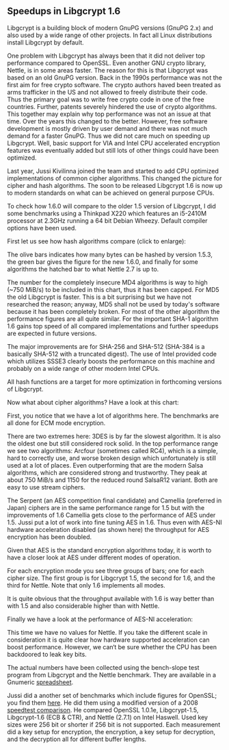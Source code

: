 # About Libgcrypt 1.6 performance

** Speedups in Libgcrypt 1.6

   Libgcrypt is a building block of modern GnuPG versions (GnuPG 2.x)
   and also used by a wide range of other projects.  In fact all Linux
   distributions install Libgcrypt by default.

   One problem with Libgcrypt has always been that it did not deliver
   top performance compared to OpenSSL.  Even another GNU crypto
   library, Nettle, is in some areas faster.  The reason for this is
   that Libgcrypt was based on an old GnuPG version.  Back in the
   1990s performance was not the first aim for free crypto software.
   The crypto authors haved been treated as arms trafficker in the US
   and not allowed to freely distribute their code.  Thus the primary
   goal was to write free crypto code in one of the free countries.
   Further, patents severely hindered the use of crypto algorithms.
   This together may explain why top performance was not an issue at
   that time.  Over the years this changed to the better.  However,
   free software development is mostly driven by user demand and there
   was not much demand for a faster GnuPG.  Thus we did not care much
   on speeding up Libgcrypt.  Well, basic support for VIA and Intel
   CPU accelerated encryption features was eventually added but still
   lots of other things could have been optimized.

   Last year, Jussi Kivilinna joined the team and started to add CPU
   optimized implementations of common cipher algorithms.  This
   changed the picture for cipher and hash algorithms.  The soon to be
   released Libgcrypt 1.6 is now up to modern standards on what can be
   achieved on general purpose CPUs.

   To check how 1.6.0 will compare to the older 1.5 version of
   Libgcrypt, I did some benchmarks using a Thinkpad X220 which
   features an i5-2410M processor at 2.3GHz running a 64 bit Debian
   Wheezy.  Default compiler options have been used.

   First let us see how hash algorithms compare (click to enlarge):

   [[file:img/libgcrypt-1.6.0-hash-bench.png][file:img/libgcrypt-1.6.0-hash-bench_s.png]]

   The olive bars indicates how many bytes can be hashed by version
   1.5.3, the green bar gives the figure for the new 1.6.0, and
   finally for some algorithms the hatched bar to what Nettle 2.7 is
   up to.

   The number for the completely insecure MD4 algorithms is way to
   high (~750 MiB/s) to be included in this chart, thus it has been
   capped.  For MD5 the old Libgcrypt is faster.  This is a bit
   surprising but we have not researched the reason; anyway, MD5 shall
   not be used by today's software because it has been completely
   broken.  For most of the other algorithm the performance figures
   are all quite similar.  For the important SHA-1 algorithm 1.6 gains
   top speed of all compared implementations and further speedups are
   expected in future versions.

   The major improvements are for SHA-256 and SHA-512 (SHA-384 is a
   basically SHA-512 with a truncated digest).  The use of Intel
   provided code which utilizes SSSE3 clearly boosts the performance
   on this machine and probably on a wide range of other modern Intel
   CPUs.

   All hash functions are a target for more optimization in
   forthcoming versions of Libgcrypt.

   Now what about cipher algorithms?  Have a look at this chart:

   [[file:img/libgcrypt-1.6.0-cipher-bench.png][file:img/libgcrypt-1.6.0-cipher-bench_s.png]]

   First, you notice that we have a lot of algorithms here.  The
   benchmarks are all done for ECM mode encryption.

   There are two extremes here: 3DES is by far the slowest algorithm.
   It is also the oldest one but still considered rock solid.  In the
   top performance range we see two algorithms: Arcfour (sometimes
   called RC4), which is a simple, hard to correctly use, and worse
   broken design which unfortunately is still used at a lot of places.
   Even outperforming that are the modern Salsa algorithms, which are
   considered strong and trustworthy.  They peak at about 750 MiB/s
   and 1150 for the reduced round SalsaR12 variant.  Both are easy to
   use stream ciphers.

   The Serpent (an AES competition final candidate) and Camellia
   (preferred in Japan) ciphers are in the same performance range for
   1.5 but with the improvements of 1.6 Camellia gets close to the
   performance of AES under 1.5.  Jussi put a lot of work into fine
   tuning AES in 1.6.  Thus even with AES-NI hardware acceleration
   disabled (as shown here) the throughput for AES encryption has been
   doubled.

   Given that AES is the standard encryption algorithms today, it is
   worth to have a closer look at AES under different modes of
   operation.

   [[file:img/libgcrypt-1.6.0-aes-bench.png][file:img/libgcrypt-1.6.0-aes-bench_s.png]]

   For each encryption mode you see three groups of bars; one for each
   cipher size.  The first group is for Libgcrypt 1.5, the second for
   1.6, and the third for Nettle.  Note that only 1.6 implements all
   modes.

   It is quite obvious that the throughput available with 1.6 is way
   better than with 1.5 and also considerable higher than with Nettle.

   Finally we have a look at the performance of AES-NI acceleration:

   [[file:img/libgcrypt-1.6.0-aesni-bench.png][file:img/libgcrypt-1.6.0-aesni-bench_s.png]]

   This time we have no values for Nettle.  If you take the different
   scale in consideration it is quite clear how hardware supported
   acceleration can boost performance.  However, we can‘t be sure
   whether the CPU has been backdoored to leak key bits.

   The actual numbers have been collected using the bench-slope test
   program from Libgcrypt and the Nettle benchmark.  They are
   available in a Gnumeric [[file:data/gcrypt-bench-x220-2300.gnumeric][spreadsheet]].

   Jussi did a another set of benchmarks which include figures for
   OpenSSL; you find them [[http://koti.kapsi.fi/~jukivili/gcrypt/haswell-3200-ubuntu-saucy-gcrypt.pdf][here]].  He did them using a modified version
   of a 2008 [[http://panthema.net/2008/0714-cryptography-speedtest-comparison/][speedtest comparison]].  He compared OpenSSL 1.0.1e,
   Libgcrypt-1.5, Libgcrypt-1.6 (ECB & CTR), and Nettle (2.7.1) on
   Intel Haswell.  Used key sizes were 256 bit or shorter if 256 bit
   is not supported.  Each measurement did a key setup for encryption,
   the encryption, a key setup for decryption, and the decryption all
   for different buffer lengths.
